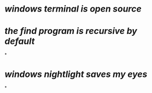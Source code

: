 * [[windows terminal is open source]]
* [[the find program is recursive by default]]
*
* [[windows nightlight saves my eyes]]
*